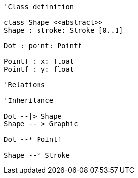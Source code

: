 // Dot

[plantuml, target=diagram-classes, format=png]
....
'Class definition

class Shape <<abstract>>
Shape : stroke: Stroke [0..1]

Dot : point: Pointf

Pointf : x: float
Pointf : y: float

'Relations

'Inheritance

Dot --|> Shape
Shape --|> Graphic

Dot --* Pointf

Shape --* Stroke
....